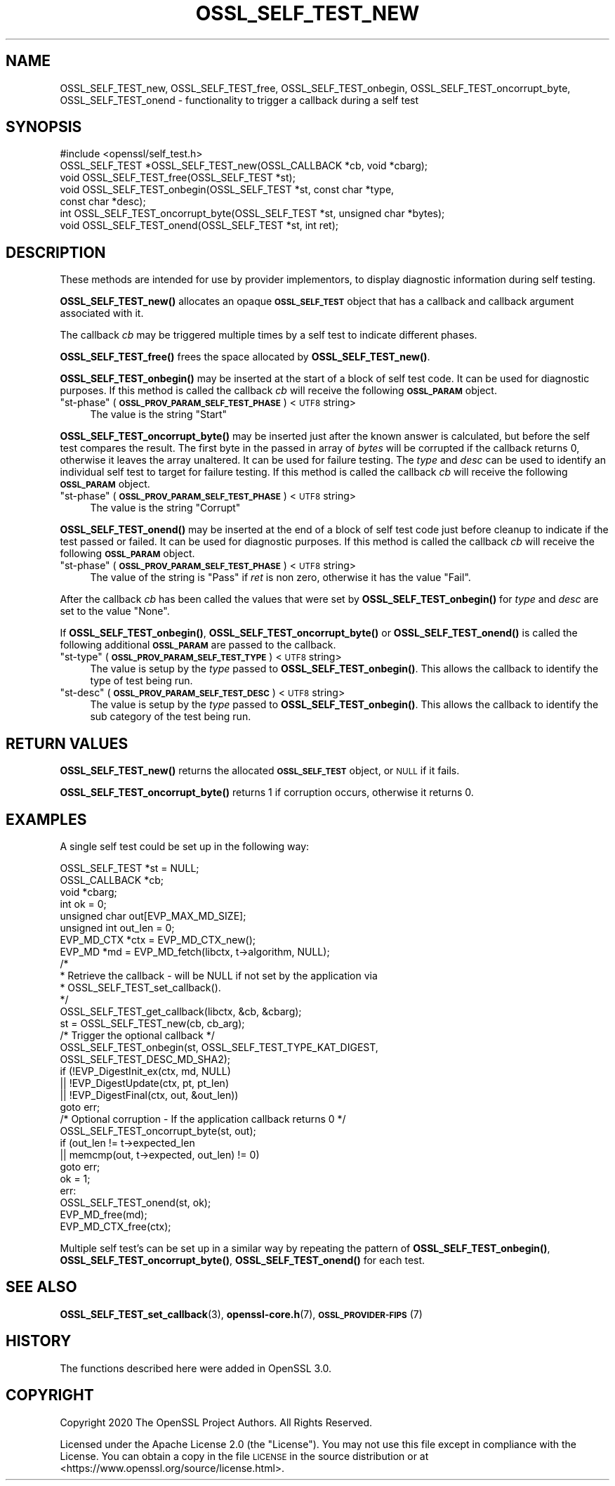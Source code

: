 .\" Automatically generated by Pod::Man 4.11 (Pod::Simple 3.35)
.\"
.\" Standard preamble:
.\" ========================================================================
.de Sp \" Vertical space (when we can't use .PP)
.if t .sp .5v
.if n .sp
..
.de Vb \" Begin verbatim text
.ft CW
.nf
.ne \\$1
..
.de Ve \" End verbatim text
.ft R
.fi
..
.\" Set up some character translations and predefined strings.  \*(-- will
.\" give an unbreakable dash, \*(PI will give pi, \*(L" will give a left
.\" double quote, and \*(R" will give a right double quote.  \*(C+ will
.\" give a nicer C++.  Capital omega is used to do unbreakable dashes and
.\" therefore won't be available.  \*(C` and \*(C' expand to `' in nroff,
.\" nothing in troff, for use with C<>.
.tr \(*W-
.ds C+ C\v'-.1v'\h'-1p'\s-2+\h'-1p'+\s0\v'.1v'\h'-1p'
.ie n \{\
.    ds -- \(*W-
.    ds PI pi
.    if (\n(.H=4u)&(1m=24u) .ds -- \(*W\h'-12u'\(*W\h'-12u'-\" diablo 10 pitch
.    if (\n(.H=4u)&(1m=20u) .ds -- \(*W\h'-12u'\(*W\h'-8u'-\"  diablo 12 pitch
.    ds L" ""
.    ds R" ""
.    ds C` ""
.    ds C' ""
'br\}
.el\{\
.    ds -- \|\(em\|
.    ds PI \(*p
.    ds L" ``
.    ds R" ''
.    ds C`
.    ds C'
'br\}
.\"
.\" Escape single quotes in literal strings from groff's Unicode transform.
.ie \n(.g .ds Aq \(aq
.el       .ds Aq '
.\"
.\" If the F register is >0, we'll generate index entries on stderr for
.\" titles (.TH), headers (.SH), subsections (.SS), items (.Ip), and index
.\" entries marked with X<> in POD.  Of course, you'll have to process the
.\" output yourself in some meaningful fashion.
.\"
.\" Avoid warning from groff about undefined register 'F'.
.de IX
..
.nr rF 0
.if \n(.g .if rF .nr rF 1
.if (\n(rF:(\n(.g==0)) \{\
.    if \nF \{\
.        de IX
.        tm Index:\\$1\t\\n%\t"\\$2"
..
.        if !\nF==2 \{\
.            nr % 0
.            nr F 2
.        \}
.    \}
.\}
.rr rF
.\"
.\" Accent mark definitions (@(#)ms.acc 1.5 88/02/08 SMI; from UCB 4.2).
.\" Fear.  Run.  Save yourself.  No user-serviceable parts.
.    \" fudge factors for nroff and troff
.if n \{\
.    ds #H 0
.    ds #V .8m
.    ds #F .3m
.    ds #[ \f1
.    ds #] \fP
.\}
.if t \{\
.    ds #H ((1u-(\\\\n(.fu%2u))*.13m)
.    ds #V .6m
.    ds #F 0
.    ds #[ \&
.    ds #] \&
.\}
.    \" simple accents for nroff and troff
.if n \{\
.    ds ' \&
.    ds ` \&
.    ds ^ \&
.    ds , \&
.    ds ~ ~
.    ds /
.\}
.if t \{\
.    ds ' \\k:\h'-(\\n(.wu*8/10-\*(#H)'\'\h"|\\n:u"
.    ds ` \\k:\h'-(\\n(.wu*8/10-\*(#H)'\`\h'|\\n:u'
.    ds ^ \\k:\h'-(\\n(.wu*10/11-\*(#H)'^\h'|\\n:u'
.    ds , \\k:\h'-(\\n(.wu*8/10)',\h'|\\n:u'
.    ds ~ \\k:\h'-(\\n(.wu-\*(#H-.1m)'~\h'|\\n:u'
.    ds / \\k:\h'-(\\n(.wu*8/10-\*(#H)'\z\(sl\h'|\\n:u'
.\}
.    \" troff and (daisy-wheel) nroff accents
.ds : \\k:\h'-(\\n(.wu*8/10-\*(#H+.1m+\*(#F)'\v'-\*(#V'\z.\h'.2m+\*(#F'.\h'|\\n:u'\v'\*(#V'
.ds 8 \h'\*(#H'\(*b\h'-\*(#H'
.ds o \\k:\h'-(\\n(.wu+\w'\(de'u-\*(#H)/2u'\v'-.3n'\*(#[\z\(de\v'.3n'\h'|\\n:u'\*(#]
.ds d- \h'\*(#H'\(pd\h'-\w'~'u'\v'-.25m'\f2\(hy\fP\v'.25m'\h'-\*(#H'
.ds D- D\\k:\h'-\w'D'u'\v'-.11m'\z\(hy\v'.11m'\h'|\\n:u'
.ds th \*(#[\v'.3m'\s+1I\s-1\v'-.3m'\h'-(\w'I'u*2/3)'\s-1o\s+1\*(#]
.ds Th \*(#[\s+2I\s-2\h'-\w'I'u*3/5'\v'-.3m'o\v'.3m'\*(#]
.ds ae a\h'-(\w'a'u*4/10)'e
.ds Ae A\h'-(\w'A'u*4/10)'E
.    \" corrections for vroff
.if v .ds ~ \\k:\h'-(\\n(.wu*9/10-\*(#H)'\s-2\u~\d\s+2\h'|\\n:u'
.if v .ds ^ \\k:\h'-(\\n(.wu*10/11-\*(#H)'\v'-.4m'^\v'.4m'\h'|\\n:u'
.    \" for low resolution devices (crt and lpr)
.if \n(.H>23 .if \n(.V>19 \
\{\
.    ds : e
.    ds 8 ss
.    ds o a
.    ds d- d\h'-1'\(ga
.    ds D- D\h'-1'\(hy
.    ds th \o'bp'
.    ds Th \o'LP'
.    ds ae ae
.    ds Ae AE
.\}
.rm #[ #] #H #V #F C
.\" ========================================================================
.\"
.IX Title "OSSL_SELF_TEST_NEW 3ossl"
.TH OSSL_SELF_TEST_NEW 3ossl "2022-06-03" "3.0.3" "OpenSSL"
.\" For nroff, turn off justification.  Always turn off hyphenation; it makes
.\" way too many mistakes in technical documents.
.if n .ad l
.nh
.SH "NAME"
OSSL_SELF_TEST_new,
OSSL_SELF_TEST_free,
OSSL_SELF_TEST_onbegin,
OSSL_SELF_TEST_oncorrupt_byte,
OSSL_SELF_TEST_onend \- functionality to trigger a callback during a self test
.SH "SYNOPSIS"
.IX Header "SYNOPSIS"
.Vb 1
\& #include <openssl/self_test.h>
\&
\& OSSL_SELF_TEST *OSSL_SELF_TEST_new(OSSL_CALLBACK *cb, void *cbarg);
\& void OSSL_SELF_TEST_free(OSSL_SELF_TEST *st);
\&
\& void OSSL_SELF_TEST_onbegin(OSSL_SELF_TEST *st, const char *type,
\&                             const char *desc);
\& int OSSL_SELF_TEST_oncorrupt_byte(OSSL_SELF_TEST *st, unsigned char *bytes);
\& void OSSL_SELF_TEST_onend(OSSL_SELF_TEST *st, int ret);
.Ve
.SH "DESCRIPTION"
.IX Header "DESCRIPTION"
These methods are intended for use by provider implementors, to display
diagnostic information during self testing.
.PP
\&\fBOSSL_SELF_TEST_new()\fR allocates an opaque \fB\s-1OSSL_SELF_TEST\s0\fR object that has a
callback and callback argument associated with it.
.PP
The callback \fIcb\fR may be triggered multiple times by a self test to indicate
different phases.
.PP
\&\fBOSSL_SELF_TEST_free()\fR frees the space allocated by \fBOSSL_SELF_TEST_new()\fR.
.PP
\&\fBOSSL_SELF_TEST_onbegin()\fR may be inserted at the start of a block of self test
code. It can be used for diagnostic purposes.
If this method is called the callback \fIcb\fR will receive the following
\&\fB\s-1OSSL_PARAM\s0\fR object.
.ie n .IP """st-phase"" (\fB\s-1OSSL_PROV_PARAM_SELF_TEST_PHASE\s0\fR) <\s-1UTF8\s0 string>" 4
.el .IP "``st-phase'' (\fB\s-1OSSL_PROV_PARAM_SELF_TEST_PHASE\s0\fR) <\s-1UTF8\s0 string>" 4
.IX Item "st-phase (OSSL_PROV_PARAM_SELF_TEST_PHASE) <UTF8 string>"
The value is the string \*(L"Start\*(R"
.PP
\&\fBOSSL_SELF_TEST_oncorrupt_byte()\fR may be inserted just after the known answer is
calculated, but before the self test compares the result. The first byte in the
passed in array of \fIbytes\fR will be corrupted if the callback returns 0,
otherwise it leaves the array unaltered. It can be used for failure testing.
The \fItype\fR and \fIdesc\fR can be used to identify an individual self test to
target for failure testing.
If this method is called the callback \fIcb\fR will receive the following
\&\fB\s-1OSSL_PARAM\s0\fR object.
.ie n .IP """st-phase"" (\fB\s-1OSSL_PROV_PARAM_SELF_TEST_PHASE\s0\fR) <\s-1UTF8\s0 string>" 4
.el .IP "``st-phase'' (\fB\s-1OSSL_PROV_PARAM_SELF_TEST_PHASE\s0\fR) <\s-1UTF8\s0 string>" 4
.IX Item "st-phase (OSSL_PROV_PARAM_SELF_TEST_PHASE) <UTF8 string>"
The value is the string \*(L"Corrupt\*(R"
.PP
\&\fBOSSL_SELF_TEST_onend()\fR may be inserted at the end of a block of self test code
just before cleanup to indicate if the test passed or failed. It can be used for
diagnostic purposes.
If this method is called the callback \fIcb\fR will receive the following
\&\fB\s-1OSSL_PARAM\s0\fR object.
.ie n .IP """st-phase"" (\fB\s-1OSSL_PROV_PARAM_SELF_TEST_PHASE\s0\fR) <\s-1UTF8\s0 string>" 4
.el .IP "``st-phase'' (\fB\s-1OSSL_PROV_PARAM_SELF_TEST_PHASE\s0\fR) <\s-1UTF8\s0 string>" 4
.IX Item "st-phase (OSSL_PROV_PARAM_SELF_TEST_PHASE) <UTF8 string>"
The value of the string is \*(L"Pass\*(R" if \fIret\fR is non zero, otherwise it has the
value \*(L"Fail\*(R".
.PP
After the callback \fIcb\fR has been called the values that were set by
\&\fBOSSL_SELF_TEST_onbegin()\fR for \fItype\fR and \fIdesc\fR are set to the value \*(L"None\*(R".
.PP
If \fBOSSL_SELF_TEST_onbegin()\fR, \fBOSSL_SELF_TEST_oncorrupt_byte()\fR or
\&\fBOSSL_SELF_TEST_onend()\fR is called the following additional \fB\s-1OSSL_PARAM\s0\fR are
passed to the callback.
.ie n .IP """st-type"" (\fB\s-1OSSL_PROV_PARAM_SELF_TEST_TYPE\s0\fR) <\s-1UTF8\s0 string>" 4
.el .IP "``st-type'' (\fB\s-1OSSL_PROV_PARAM_SELF_TEST_TYPE\s0\fR) <\s-1UTF8\s0 string>" 4
.IX Item "st-type (OSSL_PROV_PARAM_SELF_TEST_TYPE) <UTF8 string>"
The value is setup by the \fItype\fR passed to \fBOSSL_SELF_TEST_onbegin()\fR.
This allows the callback to identify the type of test being run.
.ie n .IP """st-desc"" (\fB\s-1OSSL_PROV_PARAM_SELF_TEST_DESC\s0\fR) <\s-1UTF8\s0 string>" 4
.el .IP "``st-desc'' (\fB\s-1OSSL_PROV_PARAM_SELF_TEST_DESC\s0\fR) <\s-1UTF8\s0 string>" 4
.IX Item "st-desc (OSSL_PROV_PARAM_SELF_TEST_DESC) <UTF8 string>"
The value is setup by the \fItype\fR passed to \fBOSSL_SELF_TEST_onbegin()\fR.
This allows the callback to identify the sub category of the test being run.
.SH "RETURN VALUES"
.IX Header "RETURN VALUES"
\&\fBOSSL_SELF_TEST_new()\fR returns the allocated \fB\s-1OSSL_SELF_TEST\s0\fR object, or \s-1NULL\s0 if
it fails.
.PP
\&\fBOSSL_SELF_TEST_oncorrupt_byte()\fR returns 1 if corruption occurs, otherwise it
returns 0.
.SH "EXAMPLES"
.IX Header "EXAMPLES"
A single self test could be set up in the following way:
.PP
.Vb 8
\&    OSSL_SELF_TEST *st = NULL;
\&    OSSL_CALLBACK *cb;
\&    void *cbarg;
\&    int ok = 0;
\&    unsigned char out[EVP_MAX_MD_SIZE];
\&    unsigned int out_len = 0;
\&    EVP_MD_CTX *ctx = EVP_MD_CTX_new();
\&    EVP_MD *md = EVP_MD_fetch(libctx, t\->algorithm, NULL);
\&
\&    /*
\&     * Retrieve the callback \- will be NULL if not set by the application via
\&     * OSSL_SELF_TEST_set_callback().
\&     */
\&    OSSL_SELF_TEST_get_callback(libctx, &cb, &cbarg);
\&
\&    st = OSSL_SELF_TEST_new(cb, cb_arg);
\&
\&    /* Trigger the optional callback */
\&    OSSL_SELF_TEST_onbegin(st, OSSL_SELF_TEST_TYPE_KAT_DIGEST,
\&                           OSSL_SELF_TEST_DESC_MD_SHA2);
\&
\&    if (!EVP_DigestInit_ex(ctx, md, NULL)
\&        || !EVP_DigestUpdate(ctx, pt, pt_len)
\&        || !EVP_DigestFinal(ctx, out, &out_len))
\&        goto err;
\&
\&    /* Optional corruption \- If the application callback returns 0 */
\&    OSSL_SELF_TEST_oncorrupt_byte(st, out);
\&
\&    if (out_len != t\->expected_len
\&        || memcmp(out, t\->expected, out_len) != 0)
\&        goto err;
\&    ok = 1;
\&  err:
\&    OSSL_SELF_TEST_onend(st, ok);
\&    EVP_MD_free(md);
\&    EVP_MD_CTX_free(ctx);
.Ve
.PP
Multiple self test's can be set up in a similar way by repeating the pattern of
\&\fBOSSL_SELF_TEST_onbegin()\fR, \fBOSSL_SELF_TEST_oncorrupt_byte()\fR, \fBOSSL_SELF_TEST_onend()\fR
for each test.
.SH "SEE ALSO"
.IX Header "SEE ALSO"
\&\fBOSSL_SELF_TEST_set_callback\fR\|(3),
\&\fBopenssl\-core.h\fR\|(7),
\&\s-1\fBOSSL_PROVIDER\-FIPS\s0\fR\|(7)
.SH "HISTORY"
.IX Header "HISTORY"
The functions described here were added in OpenSSL 3.0.
.SH "COPYRIGHT"
.IX Header "COPYRIGHT"
Copyright 2020 The OpenSSL Project Authors. All Rights Reserved.
.PP
Licensed under the Apache License 2.0 (the \*(L"License\*(R").  You may not use
this file except in compliance with the License.  You can obtain a copy
in the file \s-1LICENSE\s0 in the source distribution or at
<https://www.openssl.org/source/license.html>.

